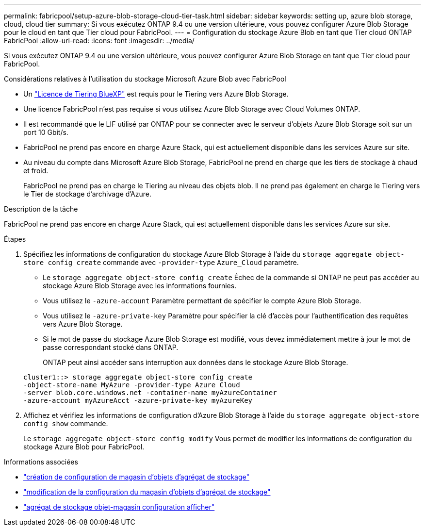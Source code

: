 ---
permalink: fabricpool/setup-azure-blob-storage-cloud-tier-task.html 
sidebar: sidebar 
keywords: setting up, azure blob storage, cloud, cloud tier 
summary: Si vous exécutez ONTAP 9.4 ou une version ultérieure, vous pouvez configurer Azure Blob Storage pour le cloud en tant que Tier cloud pour FabricPool. 
---
= Configuration du stockage Azure Blob en tant que Tier cloud ONTAP FabricPool
:allow-uri-read: 
:icons: font
:imagesdir: ../media/


[role="lead"]
Si vous exécutez ONTAP 9.4 ou une version ultérieure, vous pouvez configurer Azure Blob Storage en tant que Tier cloud pour FabricPool.

.Considérations relatives à l'utilisation du stockage Microsoft Azure Blob avec FabricPool
* Un link:https://bluexp.netapp.com/cloud-tiering["Licence de Tiering BlueXP"] est requis pour le Tiering vers Azure Blob Storage.
* Une licence FabricPool n'est pas requise si vous utilisez Azure Blob Storage avec Cloud Volumes ONTAP.
* Il est recommandé que le LIF utilisé par ONTAP pour se connecter avec le serveur d'objets Azure Blob Storage soit sur un port 10 Gbit/s.
* FabricPool ne prend pas encore en charge Azure Stack, qui est actuellement disponible dans les services Azure sur site.
* Au niveau du compte dans Microsoft Azure Blob Storage, FabricPool ne prend en charge que les tiers de stockage à chaud et froid.
+
FabricPool ne prend pas en charge le Tiering au niveau des objets blob. Il ne prend pas également en charge le Tiering vers le Tier de stockage d'archivage d'Azure.



.Description de la tâche
FabricPool ne prend pas encore en charge Azure Stack, qui est actuellement disponible dans les services Azure sur site.

.Étapes
. Spécifiez les informations de configuration du stockage Azure Blob Storage à l'aide du `storage aggregate object-store config create` commande avec `-provider-type` `Azure_Cloud` paramètre.
+
** Le `storage aggregate object-store config create` Échec de la commande si ONTAP ne peut pas accéder au stockage Azure Blob Storage avec les informations fournies.
** Vous utilisez le `-azure-account` Paramètre permettant de spécifier le compte Azure Blob Storage.
** Vous utilisez le `-azure-private-key` Paramètre pour spécifier la clé d'accès pour l'authentification des requêtes vers Azure Blob Storage.
** Si le mot de passe du stockage Azure Blob Storage est modifié, vous devez immédiatement mettre à jour le mot de passe correspondant stocké dans ONTAP.
+
ONTAP peut ainsi accéder sans interruption aux données dans le stockage Azure Blob Storage.



+
[listing]
----
cluster1::> storage aggregate object-store config create
-object-store-name MyAzure -provider-type Azure_Cloud
-server blob.core.windows.net -container-name myAzureContainer
-azure-account myAzureAcct -azure-private-key myAzureKey
----
. Affichez et vérifiez les informations de configuration d'Azure Blob Storage à l'aide du `storage aggregate object-store config show` commande.
+
Le `storage aggregate object-store config modify` Vous permet de modifier les informations de configuration du stockage Azure Blob pour FabricPool.



.Informations associées
* link:https://docs.netapp.com/us-en/ontap-cli/storage-aggregate-object-store-config-create.html["création de configuration de magasin d'objets d'agrégat de stockage"^]
* link:https://docs.netapp.com/us-en/ontap-cli/snapmirror-object-store-config-modify.html["modification de la configuration du magasin d'objets d'agrégat de stockage"^]
* link:https://docs.netapp.com/us-en/ontap-cli/storage-aggregate-object-store-config-show.html["agrégat de stockage objet-magasin configuration afficher"^]

